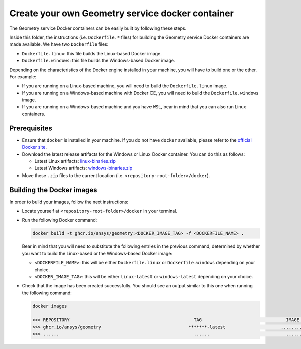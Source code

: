 Create your own Geometry service docker container
=================================================

The Geometry service Docker containers can be easily built by following
these steps.

Inside this folder, the instructions (i.e. ``Dockerfile.*`` files) for
building the Geometry service Docker containers are made available. We have
two ``Dockerfile`` files:

* ``Dockerfile.linux``: this file builds the Linux-based Docker image.
* ``Dockerfile.windows``: this file builds the Windows-based Docker image.

Depending on the characteristics of the Docker engine installed in your
machine, you will have to build one or the other. For example:

* If you are running on a Linux-based machine, you will need to build the
  ``Dockerfile.linux`` image.
* If you are running on a Windows-based machine with Docker CE, you will
  need to build the ``Dockerfile.windows`` image.
* If you are running on a Windows-based machine and you have ``WSL``,
  bear in mind that you can also run Linux containers.

Prerequisites
^^^^^^^^^^^^^

* Ensure that ``docker`` is installed in your machine.
  If you do not have ``docker`` available, please refer to the
  `official Docker site <https://www.docker.com>`_.

* Download the latest release artifacts for the Windows or Linux
  Docker container. You can do this as follows:

  * Latest Linux artifacts: `linux-binaries.zip <https://github.com/ansys/pygeometry/releases/latest/download/linux-binaries.zip>`_
  * Latest Windows artifacts: `windows-binaries.zip <https://github.com/ansys/pygeometry/releases/latest/download/windows-binaries.zip>`_

* Move these ``.zip`` files to the current location (i.e. ``<repository-root-folder>/docker``).

Building the Docker images
^^^^^^^^^^^^^^^^^^^^^^^^^^

In order to build your images, follow the next instructions:

* Locate yourself at ``<repository-root-folder>/docker`` in your terminal.
* Run the following Docker command:

  .. code:: bash

     docker build -t ghcr.io/ansys/geometry:<DOCKER_IMAGE_TAG> -f <DOCKERFILE_NAME> .

  Bear in mind that you will need to substitute the following entries in the previous command,
  determined by whether you want to build the Linux-based or the Windows-based Docker image:

  * ``<DOCKERFILE_NAME>``: this will be either ``Dockerfile.linux`` or ``Dockerfile.windows``
    depending on your choice.
  * ``<DOCKER_IMAGE_TAG>``: this will be either ``linux-latest`` or ``windows-latest``
    depending on your choice.

* Check that the image has been created successfully. You should see an output similar
  to this one when running the following command:

  .. code:: bash

     docker images

     >>> REPOSITORY                                               TAG                                IMAGE ID       CREATED          SIZE
     >>> ghcr.io/ansys/geometry                                 *******-latest                     ............   X seconds ago    6.43GB
     >>> ......                                                   ......                             ............   ..............   ......
